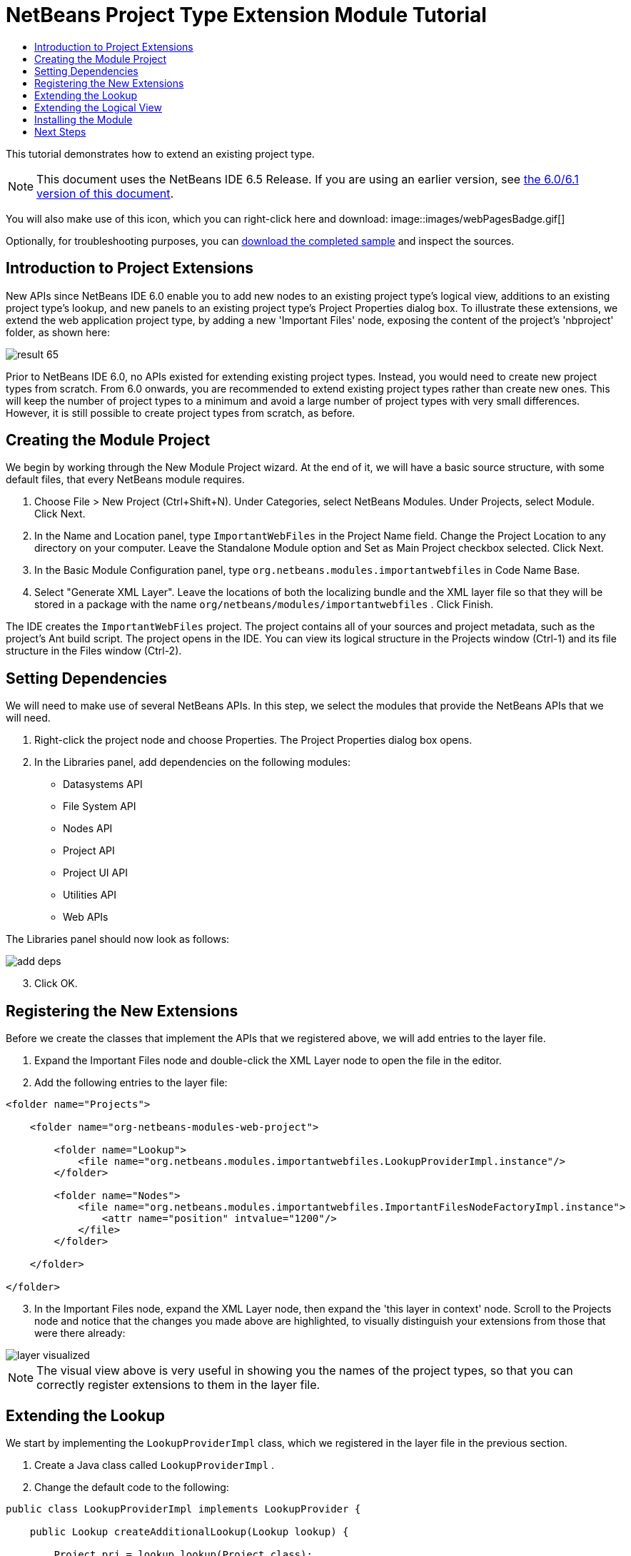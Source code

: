 // 
//     Licensed to the Apache Software Foundation (ASF) under one
//     or more contributor license agreements.  See the NOTICE file
//     distributed with this work for additional information
//     regarding copyright ownership.  The ASF licenses this file
//     to you under the Apache License, Version 2.0 (the
//     "License"); you may not use this file except in compliance
//     with the License.  You may obtain a copy of the License at
// 
//       http://www.apache.org/licenses/LICENSE-2.0
// 
//     Unless required by applicable law or agreed to in writing,
//     software distributed under the License is distributed on an
//     "AS IS" BASIS, WITHOUT WARRANTIES OR CONDITIONS OF ANY
//     KIND, either express or implied.  See the License for the
//     specific language governing permissions and limitations
//     under the License.
//

= NetBeans Project Type Extension Module Tutorial
:jbake-type: platform_tutorial
:jbake-tags: tutorials 
:jbake-status: published
:syntax: true
:source-highlighter: pygments
:toc: left
:toc-title:
:icons: font
:experimental:
:description: NetBeans Project Type Extension Module Tutorial - Apache NetBeans
:keywords: Apache NetBeans Platform, Platform Tutorials, NetBeans Project Type Extension Module Tutorial

This tutorial demonstrates how to extend an existing project type.

NOTE: This document uses the NetBeans IDE 6.5 Release. If you are using an earlier version, see  link:60/nbm-projectextension.html[the 6.0/6.1 version of this document].







You will also make use of this icon, which you can right-click here and download: 
image::images/webPagesBadge.gif[]

Optionally, for troubleshooting purposes, you can  link:http://plugins.netbeans.org/PluginPortal/faces/PluginDetailPage.jsp?pluginid=14034[download the completed sample] and inspect the sources.


== Introduction to Project Extensions

New APIs since NetBeans IDE 6.0 enable you to add new nodes to an existing project type's logical view, additions to an existing project type's lookup, and new panels to an existing project type's Project Properties dialog box. To illustrate these extensions, we extend the web application project type, by adding a new 'Important Files' node, exposing the content of the project's 'nbproject' folder, as shown here:


image::images/result-65.png[]

Prior to NetBeans IDE 6.0, no APIs existed for extending existing project types. Instead, you would need to create new project types from scratch. From 6.0 onwards, you are recommended to extend existing project types rather than create new ones. This will keep the number of project types to a minimum and avoid a large number of project types with very small differences. However, it is still possible to create project types from scratch, as before.


== Creating the Module Project

We begin by working through the New Module Project wizard. At the end of it, we will have a basic source structure, with some default files, that every NetBeans module requires.


[start=1]
1. Choose File > New Project (Ctrl+Shift+N). Under Categories, select NetBeans Modules. Under Projects, select Module. Click Next.

[start=2]
1. In the Name and Location panel, type  ``ImportantWebFiles``  in the Project Name field. Change the Project Location to any directory on your computer. Leave the Standalone Module option and Set as Main Project checkbox selected. Click Next.

[start=3]
1. In the Basic Module Configuration panel, type  ``org.netbeans.modules.importantwebfiles``  in Code Name Base.

[start=4]
1. Select "Generate XML Layer". Leave the locations of both the localizing bundle and the XML layer file so that they will be stored in a package with the name  ``org/netbeans/modules/importantwebfiles`` . Click Finish.

The IDE creates the  ``ImportantWebFiles``  project. The project contains all of your sources and project metadata, such as the project's Ant build script. The project opens in the IDE. You can view its logical structure in the Projects window (Ctrl-1) and its file structure in the Files window (Ctrl-2).


== Setting Dependencies

We will need to make use of several NetBeans APIs. In this step, we select the modules that provide the NetBeans APIs that we will need.


[start=1]
1. Right-click the project node and choose Properties. The Project Properties dialog box opens.

[start=2]
1. In the Libraries panel, add dependencies on the following modules:
* Datasystems API
* File System API
* Nodes API
* Project API
* Project UI API
* Utilities API
* Web APIs

The Libraries panel should now look as follows:


image::images/add-deps.png[]


[start=3]
1. Click OK.


== Registering the New Extensions

Before we create the classes that implement the APIs that we registered above, we will add entries to the layer file.


[start=1]
1. Expand the Important Files node and double-click the XML Layer node to open the file in the editor.


[start=2]
1. Add the following entries to the layer file:


[source,xml]
----

<folder name="Projects">
    
    <folder name="org-netbeans-modules-web-project">
        
        <folder name="Lookup">
            <file name="org.netbeans.modules.importantwebfiles.LookupProviderImpl.instance"/>
        </folder>
        
        <folder name="Nodes">
            <file name="org.netbeans.modules.importantwebfiles.ImportantFilesNodeFactoryImpl.instance">
                <attr name="position" intvalue="1200"/>
            </file>
        </folder>
        
    </folder>
    
</folder>
----


[start=3]
1. In the Important Files node, expand the XML Layer node, then expand the 'this layer in context' node. Scroll to the Projects node and notice that the changes you made above are highlighted, to visually distinguish your extensions from those that were there already:


image::images/layer-visualized.png[]

NOTE:  The visual view above is very useful in showing you the names of the project types, so that you can correctly register extensions to them in the layer file.


== Extending the Lookup

We start by implementing the  ``LookupProviderImpl``  class, which we registered in the layer file in the previous section.


[start=1]
1. Create a Java class called  ``LookupProviderImpl`` .


[start=2]
1. Change the default code to the following:


[source,java]
----

public class LookupProviderImpl implements LookupProvider {

    public Lookup createAdditionalLookup(Lookup lookup) {
        
        Project prj = lookup.lookup(Project.class);
        
        *//If there is a web module provider in the
        //project's lookup, add a new lookup item to
        //the lookup, which we will look for to determine
        //whether a node should be created:*
        WebModuleProvider wmp = lookup.lookup(WebModuleProvider.class);
        if (wmp != null) {
            return Lookups.fixed(new MyCoolLookupItem(prj));
        }
        
        *//If there is no web module in the lookup,
        //we do not add a new item to our lookup,
        //so that later a node will not be created:*
        return Lookups.fixed();
        
    }

}
----


[start=3]
1. Create a new Java class called  ``MyCoolLookupItem`` .

[start=4]
1. Change the default code to the following:


[source,java]
----

public class MyCoolLookupItem {

    public MyCoolLookupItem(Project prj) {
    }

}
----


== Extending the Logical View

We start by implementing the  ``LookupProviderImpl``  class, which we registered in the layer file in the previous section.


[start=1]
1. Create a Java class called  ``ImportantFilesNodeFactoryImpl`` .


[start=2]
1. Change the default code to the following:


[source,java]
----

public class ImportantFilesNodeFactoryImpl implements  link:https://bits.netbeans.org/dev/javadoc/org-netbeans-modules-projectuiapi/org/netbeans/spi/project/ui/support/NodeFactory.html[NodeFactory] {

    Project proj;

    public  link:https://bits.netbeans.org/dev/javadoc/org-netbeans-modules-projectuiapi/org/netbeans/spi/project/ui/support/NodeList.html[NodeList] createNodes(Project project) {
      
        this.proj = project;
        
        *//If there is no 'nbproject' folder,
        //return an empty list of nodes:*
        if (proj.getProjectDirectory().getFileObject("nbproject") == null) {
            return NodeFactorySupport.fixedNodeList();
        }
        
        *//If our item is in the project's lookup,
        //return a new node in the node list:*
        MyCoolLookupItem item = project.getLookup().lookup(MyCoolLookupItem.class);
        if (item != null) {
            try {
                ImportantFilesNode nd = new ImportantFilesNode(proj);
                return NodeFactorySupport.fixedNodeList(nd);
            } catch (DataObjectNotFoundException ex) {
                Exceptions.printStackTrace(ex);
            }
        }
        
        *//If our item isn't in the lookup,
        //then return an empty list of nodes:*
        return NodeFactorySupport.fixedNodeList();
        
    }
    
}
----


[start=3]
1. Create a new Java class called  ``ImportantFilesNode`` .

[start=4]
1. Change the default code to the following:


[source,java]
----

public class ImportantFilesNode extends  link:https://bits.netbeans.org/dev/javadoc/org-openide-nodes/org/openide/nodes/FilterNode.html[FilterNode] {

    private static Image smallImage = 
          ImageUtilities.loadImage("/org/netbeans/modules/importantwebfiles/webPagesBadge.gif"); // NOI18N

    public ImportantFilesNode(Project proj) throws DataObjectNotFoundException {
        super(DataObject.find(proj.getProjectDirectory().getFileObject("nbproject")).getNodeDelegate());
    }

    public String getDisplayName() {
        return "Important Files";
    }
     
    *//Next, we add icons, for the default state, which is
    //closed, and the opened state; we will make them the same. 
    //Icons in project logical views are
    //based on combinations--you must combine the node's own icon
    //with a distinguishing badge that is merged with it. Here we
    //first obtain the icon from a data folder, then we add our
    //badge to it by merging it via a NetBeans API utility method:*
    
    public Image getIcon(int type) {
        DataFolder root = DataFolder.findFolder(Repository.getDefault().getDefaultFileSystem().getRoot());
        Image original = root.getNodeDelegate().getIcon(type);
        return ImageUtilities.mergeImages(original, smallImage, 7, 7);
    }

    public Image getOpenedIcon(int type) {
        DataFolder root = DataFolder.findFolder(Repository.getDefault().getDefaultFileSystem().getRoot());
        Image original = root.getNodeDelegate().getIcon(type);
        return ImageUtilities.mergeImages(original, smallImage, 7, 7);
    }
    
}
----


[start=5]
1. Right-click this icon and save it in the main package of your module: 
image::images/webPagesBadge.gif[]


== Installing the Module

Finally, we install the module and make use of the result.


[start=1]
1. Check that the module looks as follows in the Projects window:


image::images/proj-window-65.png[]


[start=2]
1. Right-click the module project and install it.

[start=3]
1. Create a new web application, or open an existing one, and notice that it has an Important Files node, containing the files from the 'nbproject' folder:


image::images/result-65.png[]


link:http://netbeans.apache.org/community/mailing-lists.html[Send Us Your Feedback]



== Next Steps

For more information about creating and developing NetBeans modules, see the following resources:

*  link:https://netbeans.apache.org/kb/docs/platform.html[Other Related Tutorials]

*  link:https://bits.netbeans.org/dev/javadoc/[NetBeans API Javadoc]
